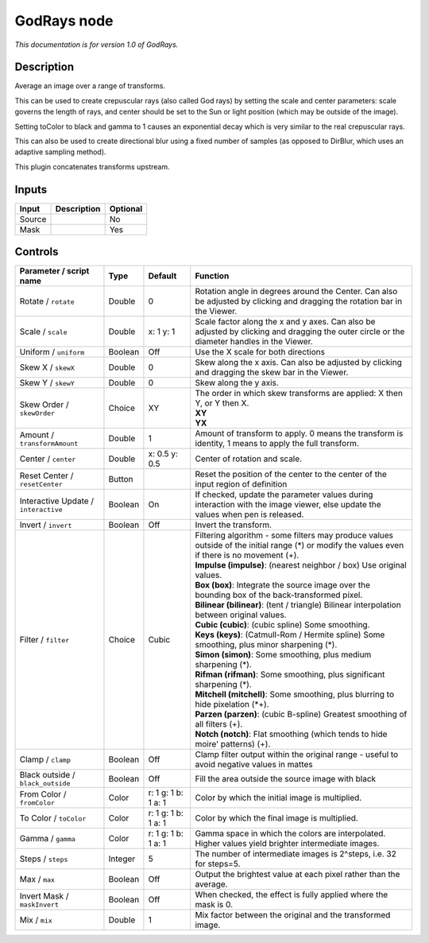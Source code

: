 .. _net.sf.openfx.GodRays:

GodRays node
============

|pluginIcon| 

*This documentation is for version 1.0 of GodRays.*

Description
-----------

Average an image over a range of transforms.

This can be used to create crepuscular rays (also called God rays) by setting the scale and center parameters: scale governs the length of rays, and center should be set to the Sun or light position (which may be outside of the image).

Setting toColor to black and gamma to 1 causes an exponential decay which is very similar to the real crepuscular rays.

This can also be used to create directional blur using a fixed number of samples (as opposed to DirBlur, which uses an adaptive sampling method).

This plugin concatenates transforms upstream.

Inputs
------

+----------+---------------+------------+
| Input    | Description   | Optional   |
+==========+===============+============+
| Source   |               | No         |
+----------+---------------+------------+
| Mask     |               | Yes        |
+----------+---------------+------------+

Controls
--------

.. tabularcolumns:: |>{\raggedright}p{0.2\columnwidth}|>{\raggedright}p{0.06\columnwidth}|>{\raggedright}p{0.07\columnwidth}|p{0.63\columnwidth}|

.. cssclass:: longtable

+----------------------------------------+-----------+-----------------------+----------------------------------------------------------------------------------------------------------------------------------------------------+
| Parameter / script name                | Type      | Default               | Function                                                                                                                                           |
+========================================+===========+=======================+====================================================================================================================================================+
| Rotate / ``rotate``                    | Double    | 0                     | Rotation angle in degrees around the Center. Can also be adjusted by clicking and dragging the rotation bar in the Viewer.                         |
+----------------------------------------+-----------+-----------------------+----------------------------------------------------------------------------------------------------------------------------------------------------+
| Scale / ``scale``                      | Double    | x: 1 y: 1             | Scale factor along the x and y axes. Can also be adjusted by clicking and dragging the outer circle or the diameter handles in the Viewer.         |
+----------------------------------------+-----------+-----------------------+----------------------------------------------------------------------------------------------------------------------------------------------------+
| Uniform / ``uniform``                  | Boolean   | Off                   | Use the X scale for both directions                                                                                                                |
+----------------------------------------+-----------+-----------------------+----------------------------------------------------------------------------------------------------------------------------------------------------+
| Skew X / ``skewX``                     | Double    | 0                     | Skew along the x axis. Can also be adjusted by clicking and dragging the skew bar in the Viewer.                                                   |
+----------------------------------------+-----------+-----------------------+----------------------------------------------------------------------------------------------------------------------------------------------------+
| Skew Y / ``skewY``                     | Double    | 0                     | Skew along the y axis.                                                                                                                             |
+----------------------------------------+-----------+-----------------------+----------------------------------------------------------------------------------------------------------------------------------------------------+
| Skew Order / ``skewOrder``             | Choice    | XY                    | | The order in which skew transforms are applied: X then Y, or Y then X.                                                                           |
|                                        |           |                       | | **XY**                                                                                                                                           |
|                                        |           |                       | | **YX**                                                                                                                                           |
+----------------------------------------+-----------+-----------------------+----------------------------------------------------------------------------------------------------------------------------------------------------+
| Amount / ``transformAmount``           | Double    | 1                     | Amount of transform to apply. 0 means the transform is identity, 1 means to apply the full transform.                                              |
+----------------------------------------+-----------+-----------------------+----------------------------------------------------------------------------------------------------------------------------------------------------+
| Center / ``center``                    | Double    | x: 0.5 y: 0.5         | Center of rotation and scale.                                                                                                                      |
+----------------------------------------+-----------+-----------------------+----------------------------------------------------------------------------------------------------------------------------------------------------+
| Reset Center / ``resetCenter``         | Button    |                       | Reset the position of the center to the center of the input region of definition                                                                   |
+----------------------------------------+-----------+-----------------------+----------------------------------------------------------------------------------------------------------------------------------------------------+
| Interactive Update / ``interactive``   | Boolean   | On                    | If checked, update the parameter values during interaction with the image viewer, else update the values when pen is released.                     |
+----------------------------------------+-----------+-----------------------+----------------------------------------------------------------------------------------------------------------------------------------------------+
| Invert / ``invert``                    | Boolean   | Off                   | Invert the transform.                                                                                                                              |
+----------------------------------------+-----------+-----------------------+----------------------------------------------------------------------------------------------------------------------------------------------------+
| Filter / ``filter``                    | Choice    | Cubic                 | | Filtering algorithm - some filters may produce values outside of the initial range (\*) or modify the values even if there is no movement (+).   |
|                                        |           |                       | | **Impulse (impulse)**: (nearest neighbor / box) Use original values.                                                                             |
|                                        |           |                       | | **Box (box)**: Integrate the source image over the bounding box of the back-transformed pixel.                                                   |
|                                        |           |                       | | **Bilinear (bilinear)**: (tent / triangle) Bilinear interpolation between original values.                                                       |
|                                        |           |                       | | **Cubic (cubic)**: (cubic spline) Some smoothing.                                                                                                |
|                                        |           |                       | | **Keys (keys)**: (Catmull-Rom / Hermite spline) Some smoothing, plus minor sharpening (\*).                                                      |
|                                        |           |                       | | **Simon (simon)**: Some smoothing, plus medium sharpening (\*).                                                                                  |
|                                        |           |                       | | **Rifman (rifman)**: Some smoothing, plus significant sharpening (\*).                                                                           |
|                                        |           |                       | | **Mitchell (mitchell)**: Some smoothing, plus blurring to hide pixelation (\*+).                                                                 |
|                                        |           |                       | | **Parzen (parzen)**: (cubic B-spline) Greatest smoothing of all filters (+).                                                                     |
|                                        |           |                       | | **Notch (notch)**: Flat smoothing (which tends to hide moire' patterns) (+).                                                                     |
+----------------------------------------+-----------+-----------------------+----------------------------------------------------------------------------------------------------------------------------------------------------+
| Clamp / ``clamp``                      | Boolean   | Off                   | Clamp filter output within the original range - useful to avoid negative values in mattes                                                          |
+----------------------------------------+-----------+-----------------------+----------------------------------------------------------------------------------------------------------------------------------------------------+
| Black outside / ``black_outside``      | Boolean   | Off                   | Fill the area outside the source image with black                                                                                                  |
+----------------------------------------+-----------+-----------------------+----------------------------------------------------------------------------------------------------------------------------------------------------+
| From Color / ``fromColor``             | Color     | r: 1 g: 1 b: 1 a: 1   | Color by which the initial image is multiplied.                                                                                                    |
+----------------------------------------+-----------+-----------------------+----------------------------------------------------------------------------------------------------------------------------------------------------+
| To Color / ``toColor``                 | Color     | r: 1 g: 1 b: 1 a: 1   | Color by which the final image is multiplied.                                                                                                      |
+----------------------------------------+-----------+-----------------------+----------------------------------------------------------------------------------------------------------------------------------------------------+
| Gamma / ``gamma``                      | Color     | r: 1 g: 1 b: 1 a: 1   | Gamma space in which the colors are interpolated. Higher values yield brighter intermediate images.                                                |
+----------------------------------------+-----------+-----------------------+----------------------------------------------------------------------------------------------------------------------------------------------------+
| Steps / ``steps``                      | Integer   | 5                     | The number of intermediate images is 2^steps, i.e. 32 for steps=5.                                                                                 |
+----------------------------------------+-----------+-----------------------+----------------------------------------------------------------------------------------------------------------------------------------------------+
| Max / ``max``                          | Boolean   | Off                   | Output the brightest value at each pixel rather than the average.                                                                                  |
+----------------------------------------+-----------+-----------------------+----------------------------------------------------------------------------------------------------------------------------------------------------+
| Invert Mask / ``maskInvert``           | Boolean   | Off                   | When checked, the effect is fully applied where the mask is 0.                                                                                     |
+----------------------------------------+-----------+-----------------------+----------------------------------------------------------------------------------------------------------------------------------------------------+
| Mix / ``mix``                          | Double    | 1                     | Mix factor between the original and the transformed image.                                                                                         |
+----------------------------------------+-----------+-----------------------+----------------------------------------------------------------------------------------------------------------------------------------------------+

.. |pluginIcon| image:: net.sf.openfx.GodRays.png
   :width: 10.0%
